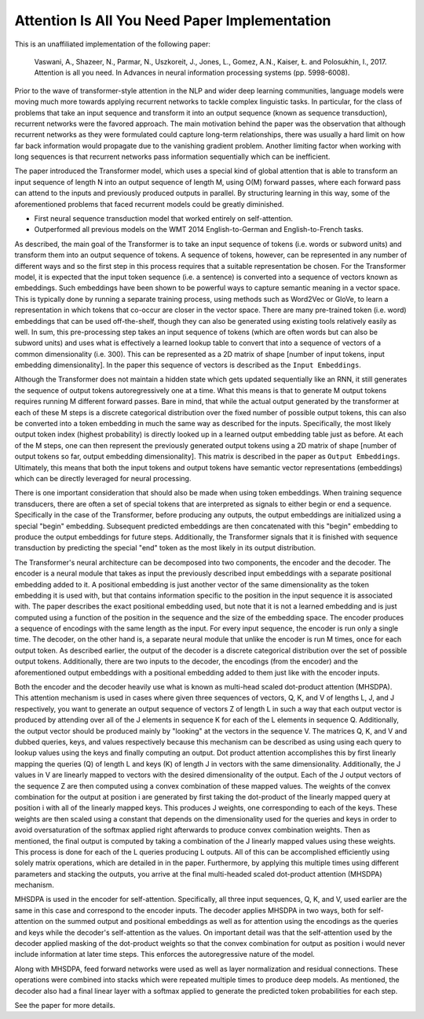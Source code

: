 Attention Is All You Need Paper Implementation
==============================================

This is an unaffiliated implementation of the following paper:

    Vaswani, A., Shazeer, N., Parmar, N., Uszkoreit, J., Jones, L., Gomez, A.N., Kaiser, Ł. and Polosukhin, I., 2017. Attention is all you need. In Advances in neural information processing systems (pp. 5998-6008).


.. raw:: html
    
    <h2>Motivation</h2>

Prior to the wave of transformer-style attention in the NLP and wider deep learning communities, language models 
were moving much more towards applying recurrent networks to tackle complex linguistic tasks.
In particular, for the class of problems that take an input sequence and transform it into an output
sequence (known as sequence transduction), recurrent networks were the favored approach. 
The main motivation behind the paper was the observation that although recurrent networks 
as they were formulated could capture long-term relationships, there was usually a hard limit 
on how far back information would propagate due to the vanishing gradient problem. Another limiting factor
when working with long sequences is that recurrent networks pass information sequentially which can be
inefficient.

The paper introduced the Transformer model, which uses a special kind of global attention that
is able to transform an input sequence of length N into an output sequence of length M, using O(M)
forward passes, where each forward pass can attend to the inputs and previously produced outputs in parallel.
By structuring learning in this way, some of the aforementioned problems that faced
recurrent models could be greatly diminished.

.. raw:: html
    
    <h2>Key Contributions</h2>

* First neural sequence transduction model that worked entirely on self-attention.
* Outperformed all previous models on the WMT 2014 English-to-German and English-to-French tasks.

.. raw:: html
    
    <h2>Approach</h2>

As described, the main goal of the Transformer is to take an input sequence of tokens (i.e. words or subword units)
and transform them into an output sequence of tokens. A sequence of tokens, however, can be represented
in any number of different ways and so the first step in this process requires that a
suitable representation be chosen. For the Transformer model, it is expected
that the input token sequence (i.e. a sentence) is converted into a sequence of vectors known as embeddings.
Such embeddings have been shown to be powerful ways to capture semantic meaning
in a vector space. This is typically done by running a separate training process, using
methods such as Word2Vec or GloVe, to learn a representation in which tokens that
co-occur are closer in the vector space. There are many pre-trained token (i.e. word) embeddings
that can be used off-the-shelf, though they can also be generated using existing tools relatively
easily as well. In sum, this pre-processing step takes an input sequence of tokens
(which are often words but can also be subword units) and uses what is effectively a learned
lookup table to convert that into a sequence of vectors of a common dimensionality (i.e. 300).
This can be represented as a 2D matrix of shape [number of input tokens, input embedding dimensionality].
In the paper this sequence of vectors is described as the ``Input Embeddings``.

Although the Transformer does not maintain a hidden state which gets updated sequentially
like an RNN, it still generates the sequence of output tokens autoregressively one at a time.
What this means is that to generate M output tokens requires running M different forward
passes. Bare in mind, that while the actual output generated by the transformer at each of these
M steps is a discrete categorical distribution over the fixed number of possible output tokens, this
can also be converted into a token embedding in much the same way as described for the inputs. 
Specifically, the most likely output token index (highest probability) is directly looked up in a 
learned output embedding table just as before. At each of the M steps, one can then represent the
previously generated output tokens using a 2D matrix of shape 
[number of output tokens so far, output embedding dimensionality]. This matrix
is described in the paper as ``Output Embeddings``. Ultimately, this means that both the 
input tokens and output tokens have semantic vector representations (embeddings) which can be 
directly leveraged for neural processing.

There is one important consideration that should also be made when using token embeddings.
When training sequence transducers, there are often a set of special tokens that are interpreted
as signals to either begin or end a sequence. Specifically in the case of the Transformer, before  
producing any outputs, the output embeddings are initialized using a special "begin" embedding. 
Subsequent predicted embeddings are then concatenated with this "begin" embedding to produce the 
output embeddings for future steps. Additionally, the Transformer signals that it is finished with
sequence transduction by predicting the special "end" token as the most likely in its output 
distribution.

The Transformer's neural architecture can be decomposed into two components, the encoder and
the decoder. The encoder is a neural module that takes as input the previously described input 
embeddings with a separate positional embedding added to it. A positional embedding is just
another vector of the same dimensionality as the token embedding it is used with, but that
contains information specific to the position in the input sequence it is associated with.
The paper describes the exact positional embedding used, but note that it is not a 
learned embedding and is just computed using a function of the position in the sequence and 
the size of the embedding space. The encoder produces a sequence of encodings with the same
length as the input. For every input sequence, the encoder is run only a single time.
The decoder, on the other hand is, a separate neural module that unlike the encoder is run M 
times, once for each output token. As described earlier, the output of the decoder is a discrete 
categorical distribution over the set of possible output tokens. Additionally, there are two inputs 
to the decoder, the encodings (from the encoder) and the aforementioned output embeddings with a 
positional embedding added to them just like with the encoder inputs.

Both the encoder and the decoder heavily use what is known as multi-head scaled dot-product attention (MHSDPA).
This attention mechanism is used in cases where given three sequences of vectors, Q, K, and V of
lengths L, J, and J respectively, you want to generate an output sequence of vectors Z of length L in such a way
that each output vector is produced by attending over all of the J elements in sequence K for each
of the L elements in sequence Q. Additionally, the output vector should be produced mainly by "looking" at 
the vectors in the sequence V. The matrices Q, K, and V and dubbed queries, keys, and values respectively
because this mechanism can be described as using using each query to lookup values using the keys and finally
computing an output. Dot product attention accomplishes this by first linearly mapping the 
queries (Q) of length L and keys (K) of length J in vectors with the same dimensionality.
Additionally, the J values in V are linearly mapped to vectors with the desired dimensionality of the output.
Each of the J output vectors of the sequence Z are then computed using a convex 
combination of these mapped values. The weights of the convex combination for the output at position
i are generated by first taking the dot-product of the linearly mapped query at position i with all of the
linearly mapped keys. This produces J weights, one corresponding to each of the keys. These weights are then
scaled using a constant that depends on the dimensionality used for the queries and keys in order to avoid 
oversaturation of the softmax applied right afterwards to produce convex combination weights. 
Then as mentioned, the final output
is computed by taking a combination of the J linearly mapped values using these weights.
This process is done for each of the L queries producing L outputs. All of this can be accomplished
efficiently using solely matrix operations, which are detailed in in the paper. Furthermore,
by applying this multiple times using different parameters and stacking the outputs, you arrive
at the final multi-headed scaled dot-product attention (MHSDPA) mechanism.

MHSDPA is used in the encoder for self-attention. Specifically, all three input sequences, Q, K, and V,
used earlier are the same in this case and correspond to the encoder inputs. The decoder
applies MHSDPA in two ways, both for self-attention on the summed output and positional embeddings
as well as for attention using the encodings as the queries and keys while the decoder's
self-attention as the values. On important detail was that the self-attention used by the
decoder applied masking of the dot-product weights so that the convex combination for output
as position i would never include information at later time steps. This enforces the autoregressive
nature of the model.

Along with MHSDPA, feed forward networks were used as well as layer normalization and residual connections.
These operations were combined into stacks which were repeated multiple times to produce deep
models. As mentioned, the decoder also had a final linear layer with a softmax applied to generate the
predicted token probabilities for each step.

See the paper for more details.